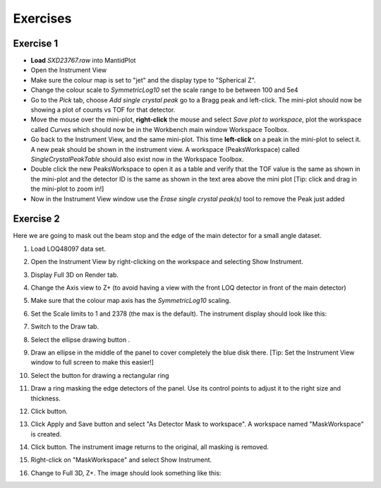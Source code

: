 .. _06_exercises_c:

=========
Exercises 
=========

Exercise 1
==========

-  **Load** *SXD23767.raw* into MantidPlot
-  Open the Instrument View
-  Make sure the colour map is set to "jet" and the display type to "Spherical Z".
-  Change the colour scale to *SymmetricLog10* set the scale range to be between
   100 and 5e4
-  Go to the *Pick* tab, choose *Add single crystal peak*
   |PickTabAddPeakButton.png| go to a Bragg peak and left-click. The
   mini-plot should now be showing a plot of counts vs TOF for that
   detector.
-  Move the mouse over the mini-plot, **right-click** the mouse and
   select *Save plot to workspace*, plot the workspace called *Curves*
   which should now be in the Workbench main window Workspace Toolbox.
-  Go back to the Instrument View, and the same mini-plot. This time
   **left-click** on a peak in the mini-plot to select it. A new peak
   should be shown in the instrument view. A workspace (PeaksWorkspace)
   called *SingleCrystalPeakTable* should also exist now in the
   Workspace Toolbox.
   |MBC_PickDemo.png|
-  Double click the new PeaksWorkspace to open it as a table and verify
   that the TOF value is the same as shown in the mini-plot and the
   detector ID is the same as shown in the text area above the mini plot
   [Tip: click and drag in the mini-plot to zoom in!]
-  Now in the Instrument View window use the *Erase single crystal
   peak(s)* |PickTabEraseButton.png| tool to remove the Peak just added

Exercise 2
==========

Here we are going to mask out the beam stop and the edge of the main
detector for a small angle dataset.

#. Load LOQ48097 data set.
#. Open the Instrument View by right-clicking on the workspace and
   selecting Show Instrument.
#. Display Full 3D on Render tab.
#. Change the Axis view to Z+ (to avoid having a view with the front LOQ
   detector in front of the main detector)
#. Make sure that the colour map axis has the *SymmetricLog10* scaling.
#. Set the Scale limits to 1 and 2378 (the max is the default). The
   instrument display should look like this:

   |LOQForMasking.png|

#. Switch to the Draw tab.
#. Select the ellipse drawing button |PickTabEllipseButton.png|.
#. Draw an ellipse in the middle of the panel to cover completely the
   blue disk there. [Tip: Set the Instrument View window to full screen to make this easier!]
   
   |LOQEllipseMasking.png|

#. Select the button for drawing a rectangular ring
   |PickTabRectRingButton.png|
#. Draw a ring masking the edge detectors of the panel. Use its control
   points to adjust it to the right size and thickness.
   
   |LOQRectRingMasking.png|

#. Click |ApplyToViewButton.png| button.

   |LOQAppliedMask.png|

#. Click Apply and Save button and select "As Detector Mask to workspace". A
   workspace named "MaskWorkspace" is created.
#. Click |ClearAllButton.png| button. The instrument image returns to
   the original, all masking is removed.
#. Right-click on "MaskWorkspace" and select Show Instrument.
#. Change to Full 3D, Z+. The image should look something like this:

   |MaskWorkspaceView.png|


.. |PickTabAddPeakButton.png| image:: /images/PickTabAddPeakButton.png
.. |MBC_PickDemo.png| image:: /images/MBC_PickDemo.png
   :width: 600px
.. |PickTabEraseButton.png| image:: /images/PickTabEraseButton.png
.. |LOQForMasking.png| image:: /images/LOQForMasking.png
   :width: 200px
.. |PickTabEllipseButton.png| image:: /images/PickTabEllipseButton.png
.. |LOQEllipseMasking.png| image:: /images/LOQEllipseMasking.png
   :width: 200px
.. |PickTabRectRingButton.png| image:: /images/PickTabRectRingButton.png
.. |LOQRectRingMasking.png| image:: /images/LOQRectRingMasking.png
   :width: 200px
.. |ApplyToViewButton.png| image:: /images/ApplyToViewButton.png
.. |LOQAppliedMask.png| image:: /images/LOQAppliedMask.png
   :width: 200px
.. |ClearAllButton.png| image:: /images/ClearAllButton.png
.. |MaskWorkspaceView.png| image:: /images/MaskWorkspaceView.png
   :width: 200px
